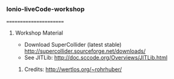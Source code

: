 *** Ionio-liveCode-workshop
=======================
**** Workshop Material
- Download SuperCollider (latest stable) http://supercollider.sourceforge.net/downloads/
- See JITLib: http://doc.sccode.org/Overviews/JITLib.html
***** Credits: http://wertlos.org/~rohrhuber/
